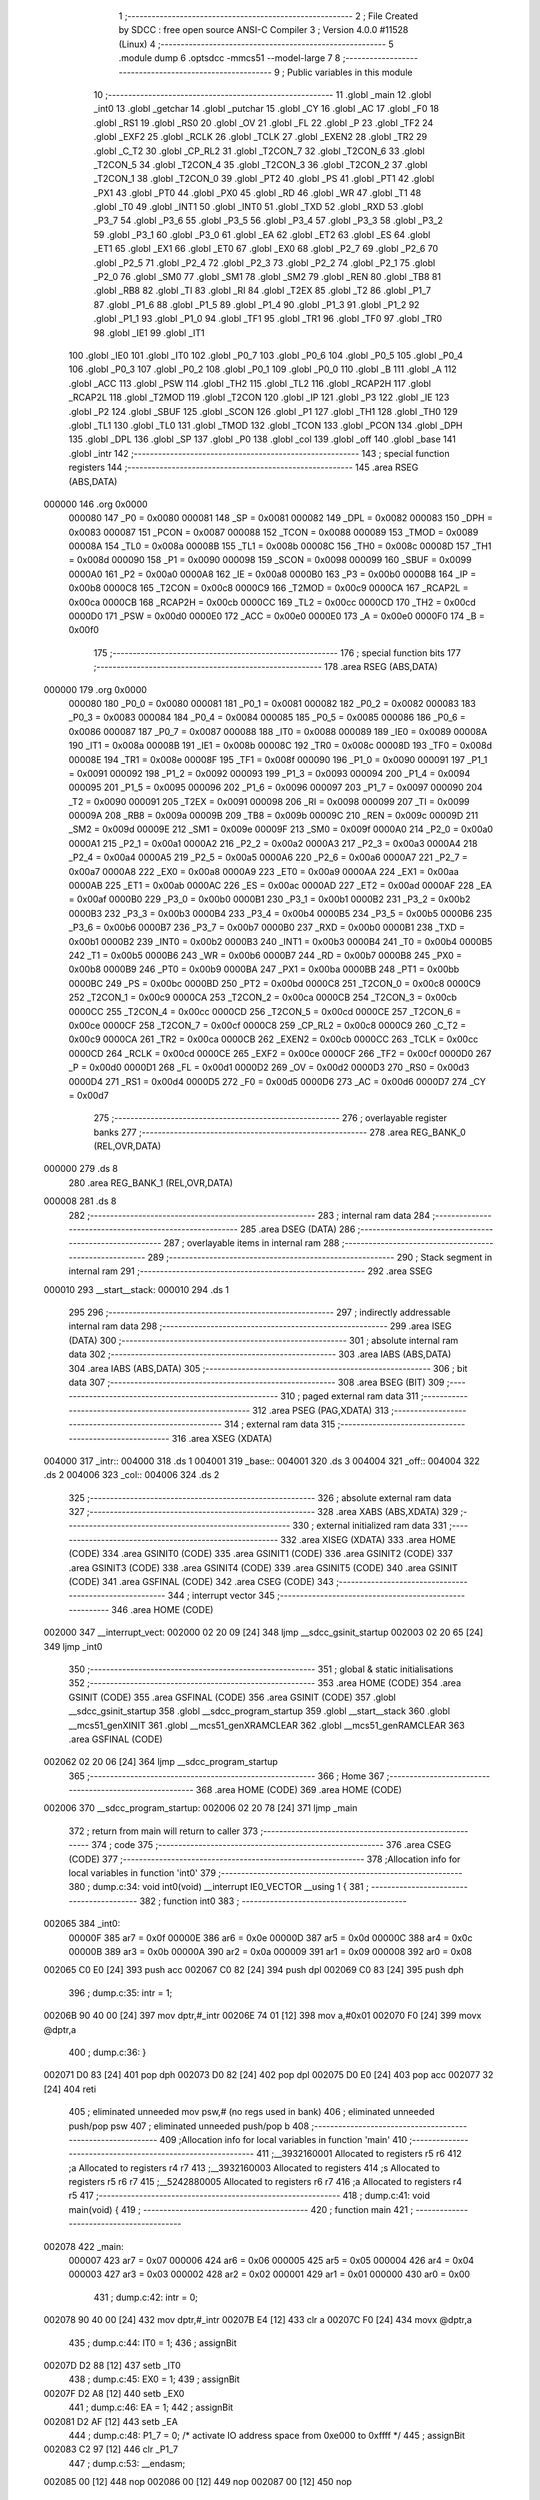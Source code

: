                                       1 ;--------------------------------------------------------
                                      2 ; File Created by SDCC : free open source ANSI-C Compiler
                                      3 ; Version 4.0.0 #11528 (Linux)
                                      4 ;--------------------------------------------------------
                                      5 	.module dump
                                      6 	.optsdcc -mmcs51 --model-large
                                      7 	
                                      8 ;--------------------------------------------------------
                                      9 ; Public variables in this module
                                     10 ;--------------------------------------------------------
                                     11 	.globl _main
                                     12 	.globl _int0
                                     13 	.globl _getchar
                                     14 	.globl _putchar
                                     15 	.globl _CY
                                     16 	.globl _AC
                                     17 	.globl _F0
                                     18 	.globl _RS1
                                     19 	.globl _RS0
                                     20 	.globl _OV
                                     21 	.globl _FL
                                     22 	.globl _P
                                     23 	.globl _TF2
                                     24 	.globl _EXF2
                                     25 	.globl _RCLK
                                     26 	.globl _TCLK
                                     27 	.globl _EXEN2
                                     28 	.globl _TR2
                                     29 	.globl _C_T2
                                     30 	.globl _CP_RL2
                                     31 	.globl _T2CON_7
                                     32 	.globl _T2CON_6
                                     33 	.globl _T2CON_5
                                     34 	.globl _T2CON_4
                                     35 	.globl _T2CON_3
                                     36 	.globl _T2CON_2
                                     37 	.globl _T2CON_1
                                     38 	.globl _T2CON_0
                                     39 	.globl _PT2
                                     40 	.globl _PS
                                     41 	.globl _PT1
                                     42 	.globl _PX1
                                     43 	.globl _PT0
                                     44 	.globl _PX0
                                     45 	.globl _RD
                                     46 	.globl _WR
                                     47 	.globl _T1
                                     48 	.globl _T0
                                     49 	.globl _INT1
                                     50 	.globl _INT0
                                     51 	.globl _TXD
                                     52 	.globl _RXD
                                     53 	.globl _P3_7
                                     54 	.globl _P3_6
                                     55 	.globl _P3_5
                                     56 	.globl _P3_4
                                     57 	.globl _P3_3
                                     58 	.globl _P3_2
                                     59 	.globl _P3_1
                                     60 	.globl _P3_0
                                     61 	.globl _EA
                                     62 	.globl _ET2
                                     63 	.globl _ES
                                     64 	.globl _ET1
                                     65 	.globl _EX1
                                     66 	.globl _ET0
                                     67 	.globl _EX0
                                     68 	.globl _P2_7
                                     69 	.globl _P2_6
                                     70 	.globl _P2_5
                                     71 	.globl _P2_4
                                     72 	.globl _P2_3
                                     73 	.globl _P2_2
                                     74 	.globl _P2_1
                                     75 	.globl _P2_0
                                     76 	.globl _SM0
                                     77 	.globl _SM1
                                     78 	.globl _SM2
                                     79 	.globl _REN
                                     80 	.globl _TB8
                                     81 	.globl _RB8
                                     82 	.globl _TI
                                     83 	.globl _RI
                                     84 	.globl _T2EX
                                     85 	.globl _T2
                                     86 	.globl _P1_7
                                     87 	.globl _P1_6
                                     88 	.globl _P1_5
                                     89 	.globl _P1_4
                                     90 	.globl _P1_3
                                     91 	.globl _P1_2
                                     92 	.globl _P1_1
                                     93 	.globl _P1_0
                                     94 	.globl _TF1
                                     95 	.globl _TR1
                                     96 	.globl _TF0
                                     97 	.globl _TR0
                                     98 	.globl _IE1
                                     99 	.globl _IT1
                                    100 	.globl _IE0
                                    101 	.globl _IT0
                                    102 	.globl _P0_7
                                    103 	.globl _P0_6
                                    104 	.globl _P0_5
                                    105 	.globl _P0_4
                                    106 	.globl _P0_3
                                    107 	.globl _P0_2
                                    108 	.globl _P0_1
                                    109 	.globl _P0_0
                                    110 	.globl _B
                                    111 	.globl _A
                                    112 	.globl _ACC
                                    113 	.globl _PSW
                                    114 	.globl _TH2
                                    115 	.globl _TL2
                                    116 	.globl _RCAP2H
                                    117 	.globl _RCAP2L
                                    118 	.globl _T2MOD
                                    119 	.globl _T2CON
                                    120 	.globl _IP
                                    121 	.globl _P3
                                    122 	.globl _IE
                                    123 	.globl _P2
                                    124 	.globl _SBUF
                                    125 	.globl _SCON
                                    126 	.globl _P1
                                    127 	.globl _TH1
                                    128 	.globl _TH0
                                    129 	.globl _TL1
                                    130 	.globl _TL0
                                    131 	.globl _TMOD
                                    132 	.globl _TCON
                                    133 	.globl _PCON
                                    134 	.globl _DPH
                                    135 	.globl _DPL
                                    136 	.globl _SP
                                    137 	.globl _P0
                                    138 	.globl _col
                                    139 	.globl _off
                                    140 	.globl _base
                                    141 	.globl _intr
                                    142 ;--------------------------------------------------------
                                    143 ; special function registers
                                    144 ;--------------------------------------------------------
                                    145 	.area RSEG    (ABS,DATA)
      000000                        146 	.org 0x0000
                           000080   147 _P0	=	0x0080
                           000081   148 _SP	=	0x0081
                           000082   149 _DPL	=	0x0082
                           000083   150 _DPH	=	0x0083
                           000087   151 _PCON	=	0x0087
                           000088   152 _TCON	=	0x0088
                           000089   153 _TMOD	=	0x0089
                           00008A   154 _TL0	=	0x008a
                           00008B   155 _TL1	=	0x008b
                           00008C   156 _TH0	=	0x008c
                           00008D   157 _TH1	=	0x008d
                           000090   158 _P1	=	0x0090
                           000098   159 _SCON	=	0x0098
                           000099   160 _SBUF	=	0x0099
                           0000A0   161 _P2	=	0x00a0
                           0000A8   162 _IE	=	0x00a8
                           0000B0   163 _P3	=	0x00b0
                           0000B8   164 _IP	=	0x00b8
                           0000C8   165 _T2CON	=	0x00c8
                           0000C9   166 _T2MOD	=	0x00c9
                           0000CA   167 _RCAP2L	=	0x00ca
                           0000CB   168 _RCAP2H	=	0x00cb
                           0000CC   169 _TL2	=	0x00cc
                           0000CD   170 _TH2	=	0x00cd
                           0000D0   171 _PSW	=	0x00d0
                           0000E0   172 _ACC	=	0x00e0
                           0000E0   173 _A	=	0x00e0
                           0000F0   174 _B	=	0x00f0
                                    175 ;--------------------------------------------------------
                                    176 ; special function bits
                                    177 ;--------------------------------------------------------
                                    178 	.area RSEG    (ABS,DATA)
      000000                        179 	.org 0x0000
                           000080   180 _P0_0	=	0x0080
                           000081   181 _P0_1	=	0x0081
                           000082   182 _P0_2	=	0x0082
                           000083   183 _P0_3	=	0x0083
                           000084   184 _P0_4	=	0x0084
                           000085   185 _P0_5	=	0x0085
                           000086   186 _P0_6	=	0x0086
                           000087   187 _P0_7	=	0x0087
                           000088   188 _IT0	=	0x0088
                           000089   189 _IE0	=	0x0089
                           00008A   190 _IT1	=	0x008a
                           00008B   191 _IE1	=	0x008b
                           00008C   192 _TR0	=	0x008c
                           00008D   193 _TF0	=	0x008d
                           00008E   194 _TR1	=	0x008e
                           00008F   195 _TF1	=	0x008f
                           000090   196 _P1_0	=	0x0090
                           000091   197 _P1_1	=	0x0091
                           000092   198 _P1_2	=	0x0092
                           000093   199 _P1_3	=	0x0093
                           000094   200 _P1_4	=	0x0094
                           000095   201 _P1_5	=	0x0095
                           000096   202 _P1_6	=	0x0096
                           000097   203 _P1_7	=	0x0097
                           000090   204 _T2	=	0x0090
                           000091   205 _T2EX	=	0x0091
                           000098   206 _RI	=	0x0098
                           000099   207 _TI	=	0x0099
                           00009A   208 _RB8	=	0x009a
                           00009B   209 _TB8	=	0x009b
                           00009C   210 _REN	=	0x009c
                           00009D   211 _SM2	=	0x009d
                           00009E   212 _SM1	=	0x009e
                           00009F   213 _SM0	=	0x009f
                           0000A0   214 _P2_0	=	0x00a0
                           0000A1   215 _P2_1	=	0x00a1
                           0000A2   216 _P2_2	=	0x00a2
                           0000A3   217 _P2_3	=	0x00a3
                           0000A4   218 _P2_4	=	0x00a4
                           0000A5   219 _P2_5	=	0x00a5
                           0000A6   220 _P2_6	=	0x00a6
                           0000A7   221 _P2_7	=	0x00a7
                           0000A8   222 _EX0	=	0x00a8
                           0000A9   223 _ET0	=	0x00a9
                           0000AA   224 _EX1	=	0x00aa
                           0000AB   225 _ET1	=	0x00ab
                           0000AC   226 _ES	=	0x00ac
                           0000AD   227 _ET2	=	0x00ad
                           0000AF   228 _EA	=	0x00af
                           0000B0   229 _P3_0	=	0x00b0
                           0000B1   230 _P3_1	=	0x00b1
                           0000B2   231 _P3_2	=	0x00b2
                           0000B3   232 _P3_3	=	0x00b3
                           0000B4   233 _P3_4	=	0x00b4
                           0000B5   234 _P3_5	=	0x00b5
                           0000B6   235 _P3_6	=	0x00b6
                           0000B7   236 _P3_7	=	0x00b7
                           0000B0   237 _RXD	=	0x00b0
                           0000B1   238 _TXD	=	0x00b1
                           0000B2   239 _INT0	=	0x00b2
                           0000B3   240 _INT1	=	0x00b3
                           0000B4   241 _T0	=	0x00b4
                           0000B5   242 _T1	=	0x00b5
                           0000B6   243 _WR	=	0x00b6
                           0000B7   244 _RD	=	0x00b7
                           0000B8   245 _PX0	=	0x00b8
                           0000B9   246 _PT0	=	0x00b9
                           0000BA   247 _PX1	=	0x00ba
                           0000BB   248 _PT1	=	0x00bb
                           0000BC   249 _PS	=	0x00bc
                           0000BD   250 _PT2	=	0x00bd
                           0000C8   251 _T2CON_0	=	0x00c8
                           0000C9   252 _T2CON_1	=	0x00c9
                           0000CA   253 _T2CON_2	=	0x00ca
                           0000CB   254 _T2CON_3	=	0x00cb
                           0000CC   255 _T2CON_4	=	0x00cc
                           0000CD   256 _T2CON_5	=	0x00cd
                           0000CE   257 _T2CON_6	=	0x00ce
                           0000CF   258 _T2CON_7	=	0x00cf
                           0000C8   259 _CP_RL2	=	0x00c8
                           0000C9   260 _C_T2	=	0x00c9
                           0000CA   261 _TR2	=	0x00ca
                           0000CB   262 _EXEN2	=	0x00cb
                           0000CC   263 _TCLK	=	0x00cc
                           0000CD   264 _RCLK	=	0x00cd
                           0000CE   265 _EXF2	=	0x00ce
                           0000CF   266 _TF2	=	0x00cf
                           0000D0   267 _P	=	0x00d0
                           0000D1   268 _FL	=	0x00d1
                           0000D2   269 _OV	=	0x00d2
                           0000D3   270 _RS0	=	0x00d3
                           0000D4   271 _RS1	=	0x00d4
                           0000D5   272 _F0	=	0x00d5
                           0000D6   273 _AC	=	0x00d6
                           0000D7   274 _CY	=	0x00d7
                                    275 ;--------------------------------------------------------
                                    276 ; overlayable register banks
                                    277 ;--------------------------------------------------------
                                    278 	.area REG_BANK_0	(REL,OVR,DATA)
      000000                        279 	.ds 8
                                    280 	.area REG_BANK_1	(REL,OVR,DATA)
      000008                        281 	.ds 8
                                    282 ;--------------------------------------------------------
                                    283 ; internal ram data
                                    284 ;--------------------------------------------------------
                                    285 	.area DSEG    (DATA)
                                    286 ;--------------------------------------------------------
                                    287 ; overlayable items in internal ram 
                                    288 ;--------------------------------------------------------
                                    289 ;--------------------------------------------------------
                                    290 ; Stack segment in internal ram 
                                    291 ;--------------------------------------------------------
                                    292 	.area	SSEG
      000010                        293 __start__stack:
      000010                        294 	.ds	1
                                    295 
                                    296 ;--------------------------------------------------------
                                    297 ; indirectly addressable internal ram data
                                    298 ;--------------------------------------------------------
                                    299 	.area ISEG    (DATA)
                                    300 ;--------------------------------------------------------
                                    301 ; absolute internal ram data
                                    302 ;--------------------------------------------------------
                                    303 	.area IABS    (ABS,DATA)
                                    304 	.area IABS    (ABS,DATA)
                                    305 ;--------------------------------------------------------
                                    306 ; bit data
                                    307 ;--------------------------------------------------------
                                    308 	.area BSEG    (BIT)
                                    309 ;--------------------------------------------------------
                                    310 ; paged external ram data
                                    311 ;--------------------------------------------------------
                                    312 	.area PSEG    (PAG,XDATA)
                                    313 ;--------------------------------------------------------
                                    314 ; external ram data
                                    315 ;--------------------------------------------------------
                                    316 	.area XSEG    (XDATA)
      004000                        317 _intr::
      004000                        318 	.ds 1
      004001                        319 _base::
      004001                        320 	.ds 3
      004004                        321 _off::
      004004                        322 	.ds 2
      004006                        323 _col::
      004006                        324 	.ds 2
                                    325 ;--------------------------------------------------------
                                    326 ; absolute external ram data
                                    327 ;--------------------------------------------------------
                                    328 	.area XABS    (ABS,XDATA)
                                    329 ;--------------------------------------------------------
                                    330 ; external initialized ram data
                                    331 ;--------------------------------------------------------
                                    332 	.area XISEG   (XDATA)
                                    333 	.area HOME    (CODE)
                                    334 	.area GSINIT0 (CODE)
                                    335 	.area GSINIT1 (CODE)
                                    336 	.area GSINIT2 (CODE)
                                    337 	.area GSINIT3 (CODE)
                                    338 	.area GSINIT4 (CODE)
                                    339 	.area GSINIT5 (CODE)
                                    340 	.area GSINIT  (CODE)
                                    341 	.area GSFINAL (CODE)
                                    342 	.area CSEG    (CODE)
                                    343 ;--------------------------------------------------------
                                    344 ; interrupt vector 
                                    345 ;--------------------------------------------------------
                                    346 	.area HOME    (CODE)
      002000                        347 __interrupt_vect:
      002000 02 20 09         [24]  348 	ljmp	__sdcc_gsinit_startup
      002003 02 20 65         [24]  349 	ljmp	_int0
                                    350 ;--------------------------------------------------------
                                    351 ; global & static initialisations
                                    352 ;--------------------------------------------------------
                                    353 	.area HOME    (CODE)
                                    354 	.area GSINIT  (CODE)
                                    355 	.area GSFINAL (CODE)
                                    356 	.area GSINIT  (CODE)
                                    357 	.globl __sdcc_gsinit_startup
                                    358 	.globl __sdcc_program_startup
                                    359 	.globl __start__stack
                                    360 	.globl __mcs51_genXINIT
                                    361 	.globl __mcs51_genXRAMCLEAR
                                    362 	.globl __mcs51_genRAMCLEAR
                                    363 	.area GSFINAL (CODE)
      002062 02 20 06         [24]  364 	ljmp	__sdcc_program_startup
                                    365 ;--------------------------------------------------------
                                    366 ; Home
                                    367 ;--------------------------------------------------------
                                    368 	.area HOME    (CODE)
                                    369 	.area HOME    (CODE)
      002006                        370 __sdcc_program_startup:
      002006 02 20 78         [24]  371 	ljmp	_main
                                    372 ;	return from main will return to caller
                                    373 ;--------------------------------------------------------
                                    374 ; code
                                    375 ;--------------------------------------------------------
                                    376 	.area CSEG    (CODE)
                                    377 ;------------------------------------------------------------
                                    378 ;Allocation info for local variables in function 'int0'
                                    379 ;------------------------------------------------------------
                                    380 ;	dump.c:34: void int0(void) __interrupt IE0_VECTOR __using 1 {
                                    381 ;	-----------------------------------------
                                    382 ;	 function int0
                                    383 ;	-----------------------------------------
      002065                        384 _int0:
                           00000F   385 	ar7 = 0x0f
                           00000E   386 	ar6 = 0x0e
                           00000D   387 	ar5 = 0x0d
                           00000C   388 	ar4 = 0x0c
                           00000B   389 	ar3 = 0x0b
                           00000A   390 	ar2 = 0x0a
                           000009   391 	ar1 = 0x09
                           000008   392 	ar0 = 0x08
      002065 C0 E0            [24]  393 	push	acc
      002067 C0 82            [24]  394 	push	dpl
      002069 C0 83            [24]  395 	push	dph
                                    396 ;	dump.c:35: intr = 1;
      00206B 90 40 00         [24]  397 	mov	dptr,#_intr
      00206E 74 01            [12]  398 	mov	a,#0x01
      002070 F0               [24]  399 	movx	@dptr,a
                                    400 ;	dump.c:36: }
      002071 D0 83            [24]  401 	pop	dph
      002073 D0 82            [24]  402 	pop	dpl
      002075 D0 E0            [24]  403 	pop	acc
      002077 32               [24]  404 	reti
                                    405 ;	eliminated unneeded mov psw,# (no regs used in bank)
                                    406 ;	eliminated unneeded push/pop psw
                                    407 ;	eliminated unneeded push/pop b
                                    408 ;------------------------------------------------------------
                                    409 ;Allocation info for local variables in function 'main'
                                    410 ;------------------------------------------------------------
                                    411 ;__3932160001              Allocated to registers r5 r6 
                                    412 ;a                         Allocated to registers r4 r7 
                                    413 ;__3932160003              Allocated to registers 
                                    414 ;s                         Allocated to registers r5 r6 r7 
                                    415 ;__5242880005              Allocated to registers r6 r7 
                                    416 ;a                         Allocated to registers r4 r5 
                                    417 ;------------------------------------------------------------
                                    418 ;	dump.c:41: void main(void) {
                                    419 ;	-----------------------------------------
                                    420 ;	 function main
                                    421 ;	-----------------------------------------
      002078                        422 _main:
                           000007   423 	ar7 = 0x07
                           000006   424 	ar6 = 0x06
                           000005   425 	ar5 = 0x05
                           000004   426 	ar4 = 0x04
                           000003   427 	ar3 = 0x03
                           000002   428 	ar2 = 0x02
                           000001   429 	ar1 = 0x01
                           000000   430 	ar0 = 0x00
                                    431 ;	dump.c:42: intr = 0;
      002078 90 40 00         [24]  432 	mov	dptr,#_intr
      00207B E4               [12]  433 	clr	a
      00207C F0               [24]  434 	movx	@dptr,a
                                    435 ;	dump.c:44: IT0 = 1;
                                    436 ;	assignBit
      00207D D2 88            [12]  437 	setb	_IT0
                                    438 ;	dump.c:45: EX0 = 1;	
                                    439 ;	assignBit
      00207F D2 A8            [12]  440 	setb	_EX0
                                    441 ;	dump.c:46: EA = 1;
                                    442 ;	assignBit
      002081 D2 AF            [12]  443 	setb	_EA
                                    444 ;	dump.c:48: P1_7 = 0; /* activate IO address space from 0xe000 to 0xffff */
                                    445 ;	assignBit
      002083 C2 97            [12]  446 	clr	_P1_7
                                    447 ;	dump.c:53: __endasm;
      002085 00               [12]  448 	nop
      002086 00               [12]  449 	nop
      002087 00               [12]  450 	nop
                                    451 ;	dump.c:55: for (base = (unsigned char *)0u; !intr; base += 0x400u) {
      002088 90 40 01         [24]  452 	mov	dptr,#_base
      00208B E4               [12]  453 	clr	a
      00208C F0               [24]  454 	movx	@dptr,a
      00208D A3               [24]  455 	inc	dptr
      00208E F0               [24]  456 	movx	@dptr,a
      00208F A3               [24]  457 	inc	dptr
      002090 F0               [24]  458 	movx	@dptr,a
      002091                        459 00119$:
      002091 90 40 00         [24]  460 	mov	dptr,#_intr
      002094 E0               [24]  461 	movx	a,@dptr
      002095 60 03            [24]  462 	jz	00160$
      002097 02 22 AF         [24]  463 	ljmp	00106$
      00209A                        464 00160$:
                                    465 ;	dump.c:56: for (off = 0u; off < 0x400u; off += 0x20u) {
      00209A 90 40 04         [24]  466 	mov	dptr,#_off
      00209D E4               [12]  467 	clr	a
      00209E F0               [24]  468 	movx	@dptr,a
      00209F A3               [24]  469 	inc	dptr
      0020A0 F0               [24]  470 	movx	@dptr,a
      0020A1                        471 00116$:
                                    472 ;	dump.c:57: print16x((unsigned int)base + off);
      0020A1 90 40 01         [24]  473 	mov	dptr,#_base
      0020A4 E0               [24]  474 	movx	a,@dptr
      0020A5 FD               [12]  475 	mov	r5,a
      0020A6 A3               [24]  476 	inc	dptr
      0020A7 E0               [24]  477 	movx	a,@dptr
      0020A8 FE               [12]  478 	mov	r6,a
      0020A9 A3               [24]  479 	inc	dptr
      0020AA E0               [24]  480 	movx	a,@dptr
      0020AB 90 40 04         [24]  481 	mov	dptr,#_off
      0020AE E0               [24]  482 	movx	a,@dptr
      0020AF FC               [12]  483 	mov	r4,a
      0020B0 A3               [24]  484 	inc	dptr
      0020B1 E0               [24]  485 	movx	a,@dptr
      0020B2 FF               [12]  486 	mov	r7,a
      0020B3 EC               [12]  487 	mov	a,r4
      0020B4 2D               [12]  488 	add	a,r5
      0020B5 FD               [12]  489 	mov	r5,a
      0020B6 EF               [12]  490 	mov	a,r7
      0020B7 3E               [12]  491 	addc	a,r6
      0020B8 FE               [12]  492 	mov	r6,a
      0020B9 8D 04            [24]  493 	mov	ar4,r5
                                    494 ;	dump.c:18: putchar(digits[(a >> 12) & 0xf]);
      0020BB EE               [12]  495 	mov	a,r6
      0020BC FF               [12]  496 	mov	r7,a
      0020BD C4               [12]  497 	swap	a
      0020BE 54 0F            [12]  498 	anl	a,#0x0f
      0020C0 30 E3 02         [24]  499 	jnb	acc.3,00161$
      0020C3 44 F0            [12]  500 	orl	a,#0xf0
      0020C5                        501 00161$:
      0020C5 FD               [12]  502 	mov	r5,a
      0020C6 33               [12]  503 	rlc	a
      0020C7 95 E0            [12]  504 	subb	a,acc
      0020C9 53 05 0F         [24]  505 	anl	ar5,#0x0f
      0020CC 7E 00            [12]  506 	mov	r6,#0x00
      0020CE ED               [12]  507 	mov	a,r5
      0020CF 24 09            [12]  508 	add	a,#_digits
      0020D1 F5 82            [12]  509 	mov	dpl,a
      0020D3 EE               [12]  510 	mov	a,r6
      0020D4 34 23            [12]  511 	addc	a,#(_digits >> 8)
      0020D6 F5 83            [12]  512 	mov	dph,a
      0020D8 E4               [12]  513 	clr	a
      0020D9 93               [24]  514 	movc	a,@a+dptr
      0020DA FE               [12]  515 	mov	r6,a
      0020DB 7D 00            [12]  516 	mov	r5,#0x00
      0020DD 8E 82            [24]  517 	mov	dpl,r6
      0020DF 8D 83            [24]  518 	mov	dph,r5
      0020E1 C0 07            [24]  519 	push	ar7
      0020E3 C0 04            [24]  520 	push	ar4
      0020E5 12 22 B8         [24]  521 	lcall	_putchar
      0020E8 D0 04            [24]  522 	pop	ar4
      0020EA D0 07            [24]  523 	pop	ar7
                                    524 ;	dump.c:19: putchar(digits[(a >> 8) & 0xf]);
      0020EC 8F 06            [24]  525 	mov	ar6,r7
      0020EE 53 06 0F         [24]  526 	anl	ar6,#0x0f
      0020F1 7D 00            [12]  527 	mov	r5,#0x00
      0020F3 EE               [12]  528 	mov	a,r6
      0020F4 24 09            [12]  529 	add	a,#_digits
      0020F6 F5 82            [12]  530 	mov	dpl,a
      0020F8 ED               [12]  531 	mov	a,r5
      0020F9 34 23            [12]  532 	addc	a,#(_digits >> 8)
      0020FB F5 83            [12]  533 	mov	dph,a
      0020FD E4               [12]  534 	clr	a
      0020FE 93               [24]  535 	movc	a,@a+dptr
      0020FF FE               [12]  536 	mov	r6,a
      002100 7D 00            [12]  537 	mov	r5,#0x00
      002102 8E 82            [24]  538 	mov	dpl,r6
      002104 8D 83            [24]  539 	mov	dph,r5
      002106 C0 07            [24]  540 	push	ar7
      002108 C0 04            [24]  541 	push	ar4
      00210A 12 22 B8         [24]  542 	lcall	_putchar
      00210D D0 04            [24]  543 	pop	ar4
      00210F D0 07            [24]  544 	pop	ar7
                                    545 ;	dump.c:20: putchar(digits[(a >> 4) & 0xf]);
      002111 8C 05            [24]  546 	mov	ar5,r4
      002113 EF               [12]  547 	mov	a,r7
      002114 C4               [12]  548 	swap	a
      002115 CD               [12]  549 	xch	a,r5
      002116 C4               [12]  550 	swap	a
      002117 54 0F            [12]  551 	anl	a,#0x0f
      002119 6D               [12]  552 	xrl	a,r5
      00211A CD               [12]  553 	xch	a,r5
      00211B 54 0F            [12]  554 	anl	a,#0x0f
      00211D CD               [12]  555 	xch	a,r5
      00211E 6D               [12]  556 	xrl	a,r5
      00211F CD               [12]  557 	xch	a,r5
      002120 30 E3 02         [24]  558 	jnb	acc.3,00162$
      002123 44 F0            [12]  559 	orl	a,#0xf0
      002125                        560 00162$:
      002125 53 05 0F         [24]  561 	anl	ar5,#0x0f
      002128 7E 00            [12]  562 	mov	r6,#0x00
      00212A ED               [12]  563 	mov	a,r5
      00212B 24 09            [12]  564 	add	a,#_digits
      00212D F5 82            [12]  565 	mov	dpl,a
      00212F EE               [12]  566 	mov	a,r6
      002130 34 23            [12]  567 	addc	a,#(_digits >> 8)
      002132 F5 83            [12]  568 	mov	dph,a
      002134 E4               [12]  569 	clr	a
      002135 93               [24]  570 	movc	a,@a+dptr
      002136 FE               [12]  571 	mov	r6,a
      002137 7D 00            [12]  572 	mov	r5,#0x00
      002139 8E 82            [24]  573 	mov	dpl,r6
      00213B 8D 83            [24]  574 	mov	dph,r5
      00213D C0 07            [24]  575 	push	ar7
      00213F C0 04            [24]  576 	push	ar4
      002141 12 22 B8         [24]  577 	lcall	_putchar
      002144 D0 04            [24]  578 	pop	ar4
      002146 D0 07            [24]  579 	pop	ar7
                                    580 ;	dump.c:21: putchar(digits[a & 0xf]);
      002148 53 04 0F         [24]  581 	anl	ar4,#0x0f
      00214B 7F 00            [12]  582 	mov	r7,#0x00
      00214D EC               [12]  583 	mov	a,r4
      00214E 24 09            [12]  584 	add	a,#_digits
      002150 F5 82            [12]  585 	mov	dpl,a
      002152 EF               [12]  586 	mov	a,r7
      002153 34 23            [12]  587 	addc	a,#(_digits >> 8)
      002155 F5 83            [12]  588 	mov	dph,a
      002157 E4               [12]  589 	clr	a
      002158 93               [24]  590 	movc	a,@a+dptr
      002159 FF               [12]  591 	mov	r7,a
      00215A 7E 00            [12]  592 	mov	r6,#0x00
      00215C 8F 82            [24]  593 	mov	dpl,r7
      00215E 8E 83            [24]  594 	mov	dph,r6
      002160 12 22 B8         [24]  595 	lcall	_putchar
                                    596 ;	dump.c:58: printstr(" : ");
      002163 7D 19            [12]  597 	mov	r5,#___str_0
      002165 7E 23            [12]  598 	mov	r6,#(___str_0 >> 8)
      002167 7F 80            [12]  599 	mov	r7,#0x80
                                    600 ;	dump.c:29: return;
      002169                        601 00112$:
                                    602 ;	dump.c:27: for (; *s; s++) putchar(*s);
      002169 8D 82            [24]  603 	mov	dpl,r5
      00216B 8E 83            [24]  604 	mov	dph,r6
      00216D 8F F0            [24]  605 	mov	b,r7
      00216F 12 22 E9         [24]  606 	lcall	__gptrget
      002172 FC               [12]  607 	mov	r4,a
      002173 60 1C            [24]  608 	jz	00109$
      002175 7B 00            [12]  609 	mov	r3,#0x00
      002177 8C 82            [24]  610 	mov	dpl,r4
      002179 8B 83            [24]  611 	mov	dph,r3
      00217B C0 07            [24]  612 	push	ar7
      00217D C0 06            [24]  613 	push	ar6
      00217F C0 05            [24]  614 	push	ar5
      002181 12 22 B8         [24]  615 	lcall	_putchar
      002184 D0 05            [24]  616 	pop	ar5
      002186 D0 06            [24]  617 	pop	ar6
      002188 D0 07            [24]  618 	pop	ar7
      00218A 0D               [12]  619 	inc	r5
                                    620 ;	dump.c:58: printstr(" : ");
      00218B BD 00 DB         [24]  621 	cjne	r5,#0x00,00112$
      00218E 0E               [12]  622 	inc	r6
      00218F 80 D8            [24]  623 	sjmp	00112$
      002191                        624 00109$:
                                    625 ;	dump.c:59: for (col = 0u; col < 0x20u; col++) {
      002191 90 40 06         [24]  626 	mov	dptr,#_col
      002194 E4               [12]  627 	clr	a
      002195 F0               [24]  628 	movx	@dptr,a
      002196 A3               [24]  629 	inc	dptr
      002197 F0               [24]  630 	movx	@dptr,a
      002198                        631 00114$:
                                    632 ;	dump.c:60: print8x(base[off + col]);
      002198 90 40 06         [24]  633 	mov	dptr,#_col
      00219B E0               [24]  634 	movx	a,@dptr
      00219C FE               [12]  635 	mov	r6,a
      00219D A3               [24]  636 	inc	dptr
      00219E E0               [24]  637 	movx	a,@dptr
      00219F FF               [12]  638 	mov	r7,a
      0021A0 90 40 04         [24]  639 	mov	dptr,#_off
      0021A3 E0               [24]  640 	movx	a,@dptr
      0021A4 FC               [12]  641 	mov	r4,a
      0021A5 A3               [24]  642 	inc	dptr
      0021A6 E0               [24]  643 	movx	a,@dptr
      0021A7 FD               [12]  644 	mov	r5,a
      0021A8 EE               [12]  645 	mov	a,r6
      0021A9 2C               [12]  646 	add	a,r4
      0021AA FE               [12]  647 	mov	r6,a
      0021AB EF               [12]  648 	mov	a,r7
      0021AC 3D               [12]  649 	addc	a,r5
      0021AD FF               [12]  650 	mov	r7,a
      0021AE 90 40 01         [24]  651 	mov	dptr,#_base
      0021B1 E0               [24]  652 	movx	a,@dptr
      0021B2 FB               [12]  653 	mov	r3,a
      0021B3 A3               [24]  654 	inc	dptr
      0021B4 E0               [24]  655 	movx	a,@dptr
      0021B5 FC               [12]  656 	mov	r4,a
      0021B6 A3               [24]  657 	inc	dptr
      0021B7 E0               [24]  658 	movx	a,@dptr
      0021B8 FD               [12]  659 	mov	r5,a
      0021B9 EE               [12]  660 	mov	a,r6
      0021BA 2B               [12]  661 	add	a,r3
      0021BB FE               [12]  662 	mov	r6,a
      0021BC EF               [12]  663 	mov	a,r7
      0021BD 3C               [12]  664 	addc	a,r4
      0021BE FF               [12]  665 	mov	r7,a
      0021BF 8D 02            [24]  666 	mov	ar2,r5
      0021C1 8E 82            [24]  667 	mov	dpl,r6
      0021C3 8F 83            [24]  668 	mov	dph,r7
      0021C5 8A F0            [24]  669 	mov	b,r2
      0021C7 12 22 E9         [24]  670 	lcall	__gptrget
      0021CA FE               [12]  671 	mov	r6,a
      0021CB 7F 00            [12]  672 	mov	r7,#0x00
      0021CD 8E 04            [24]  673 	mov	ar4,r6
                                    674 ;	dump.c:11: putchar(digits[(a >> 4) & 0xf]);
      0021CF EF               [12]  675 	mov	a,r7
      0021D0 FD               [12]  676 	mov	r5,a
      0021D1 C4               [12]  677 	swap	a
      0021D2 CE               [12]  678 	xch	a,r6
      0021D3 C4               [12]  679 	swap	a
      0021D4 54 0F            [12]  680 	anl	a,#0x0f
      0021D6 6E               [12]  681 	xrl	a,r6
      0021D7 CE               [12]  682 	xch	a,r6
      0021D8 54 0F            [12]  683 	anl	a,#0x0f
      0021DA CE               [12]  684 	xch	a,r6
      0021DB 6E               [12]  685 	xrl	a,r6
      0021DC CE               [12]  686 	xch	a,r6
      0021DD 30 E3 02         [24]  687 	jnb	acc.3,00165$
      0021E0 44 F0            [12]  688 	orl	a,#0xf0
      0021E2                        689 00165$:
      0021E2 53 06 0F         [24]  690 	anl	ar6,#0x0f
      0021E5 7F 00            [12]  691 	mov	r7,#0x00
      0021E7 EE               [12]  692 	mov	a,r6
      0021E8 24 09            [12]  693 	add	a,#_digits
      0021EA F5 82            [12]  694 	mov	dpl,a
      0021EC EF               [12]  695 	mov	a,r7
      0021ED 34 23            [12]  696 	addc	a,#(_digits >> 8)
      0021EF F5 83            [12]  697 	mov	dph,a
      0021F1 E4               [12]  698 	clr	a
      0021F2 93               [24]  699 	movc	a,@a+dptr
      0021F3 FF               [12]  700 	mov	r7,a
      0021F4 7E 00            [12]  701 	mov	r6,#0x00
      0021F6 8F 82            [24]  702 	mov	dpl,r7
      0021F8 8E 83            [24]  703 	mov	dph,r6
      0021FA C0 05            [24]  704 	push	ar5
      0021FC C0 04            [24]  705 	push	ar4
      0021FE 12 22 B8         [24]  706 	lcall	_putchar
      002201 D0 04            [24]  707 	pop	ar4
      002203 D0 05            [24]  708 	pop	ar5
                                    709 ;	dump.c:12: putchar(digits[a & 0xf]);
      002205 53 04 0F         [24]  710 	anl	ar4,#0x0f
      002208 7D 00            [12]  711 	mov	r5,#0x00
      00220A EC               [12]  712 	mov	a,r4
      00220B 24 09            [12]  713 	add	a,#_digits
      00220D F5 82            [12]  714 	mov	dpl,a
      00220F ED               [12]  715 	mov	a,r5
      002210 34 23            [12]  716 	addc	a,#(_digits >> 8)
      002212 F5 83            [12]  717 	mov	dph,a
      002214 E4               [12]  718 	clr	a
      002215 93               [24]  719 	movc	a,@a+dptr
      002216 FF               [12]  720 	mov	r7,a
      002217 7E 00            [12]  721 	mov	r6,#0x00
      002219 8F 82            [24]  722 	mov	dpl,r7
      00221B 8E 83            [24]  723 	mov	dph,r6
      00221D 12 22 B8         [24]  724 	lcall	_putchar
                                    725 ;	dump.c:61: if (col == 0x1fu) {
      002220 90 40 06         [24]  726 	mov	dptr,#_col
      002223 E0               [24]  727 	movx	a,@dptr
      002224 FE               [12]  728 	mov	r6,a
      002225 A3               [24]  729 	inc	dptr
      002226 E0               [24]  730 	movx	a,@dptr
      002227 FF               [12]  731 	mov	r7,a
      002228 BE 1F 11         [24]  732 	cjne	r6,#0x1f,00102$
      00222B BF 00 0E         [24]  733 	cjne	r7,#0x00,00102$
                                    734 ;	dump.c:62: putchar('\r'); putchar('\n');
      00222E 90 00 0D         [24]  735 	mov	dptr,#0x000d
      002231 12 22 B8         [24]  736 	lcall	_putchar
      002234 90 00 0A         [24]  737 	mov	dptr,#0x000a
      002237 12 22 B8         [24]  738 	lcall	_putchar
      00223A 80 06            [24]  739 	sjmp	00115$
      00223C                        740 00102$:
                                    741 ;	dump.c:63: } else putchar(' ');
      00223C 90 00 20         [24]  742 	mov	dptr,#0x0020
      00223F 12 22 B8         [24]  743 	lcall	_putchar
      002242                        744 00115$:
                                    745 ;	dump.c:59: for (col = 0u; col < 0x20u; col++) {
      002242 90 40 06         [24]  746 	mov	dptr,#_col
      002245 E0               [24]  747 	movx	a,@dptr
      002246 24 01            [12]  748 	add	a,#0x01
      002248 F0               [24]  749 	movx	@dptr,a
      002249 A3               [24]  750 	inc	dptr
      00224A E0               [24]  751 	movx	a,@dptr
      00224B 34 00            [12]  752 	addc	a,#0x00
      00224D F0               [24]  753 	movx	@dptr,a
      00224E 90 40 06         [24]  754 	mov	dptr,#_col
      002251 E0               [24]  755 	movx	a,@dptr
      002252 FE               [12]  756 	mov	r6,a
      002253 A3               [24]  757 	inc	dptr
      002254 E0               [24]  758 	movx	a,@dptr
      002255 FF               [12]  759 	mov	r7,a
      002256 C3               [12]  760 	clr	c
      002257 EE               [12]  761 	mov	a,r6
      002258 94 20            [12]  762 	subb	a,#0x20
      00225A EF               [12]  763 	mov	a,r7
      00225B 94 00            [12]  764 	subb	a,#0x00
      00225D 50 03            [24]  765 	jnc	00168$
      00225F 02 21 98         [24]  766 	ljmp	00114$
      002262                        767 00168$:
                                    768 ;	dump.c:56: for (off = 0u; off < 0x400u; off += 0x20u) {
      002262 90 40 04         [24]  769 	mov	dptr,#_off
      002265 E0               [24]  770 	movx	a,@dptr
      002266 FE               [12]  771 	mov	r6,a
      002267 A3               [24]  772 	inc	dptr
      002268 E0               [24]  773 	movx	a,@dptr
      002269 FF               [12]  774 	mov	r7,a
      00226A 90 40 04         [24]  775 	mov	dptr,#_off
      00226D 74 20            [12]  776 	mov	a,#0x20
      00226F 2E               [12]  777 	add	a,r6
      002270 F0               [24]  778 	movx	@dptr,a
      002271 E4               [12]  779 	clr	a
      002272 3F               [12]  780 	addc	a,r7
      002273 A3               [24]  781 	inc	dptr
      002274 F0               [24]  782 	movx	@dptr,a
      002275 90 40 04         [24]  783 	mov	dptr,#_off
      002278 E0               [24]  784 	movx	a,@dptr
      002279 FE               [12]  785 	mov	r6,a
      00227A A3               [24]  786 	inc	dptr
      00227B E0               [24]  787 	movx	a,@dptr
      00227C FF               [12]  788 	mov	r7,a
      00227D C3               [12]  789 	clr	c
      00227E 94 04            [12]  790 	subb	a,#0x04
      002280 50 03            [24]  791 	jnc	00169$
      002282 02 20 A1         [24]  792 	ljmp	00116$
      002285                        793 00169$:
                                    794 ;	dump.c:66: getchar();
      002285 12 22 C2         [24]  795 	lcall	_getchar
                                    796 ;	dump.c:67: putchar('\r'); putchar('\n');
      002288 90 00 0D         [24]  797 	mov	dptr,#0x000d
      00228B 12 22 B8         [24]  798 	lcall	_putchar
      00228E 90 00 0A         [24]  799 	mov	dptr,#0x000a
      002291 12 22 B8         [24]  800 	lcall	_putchar
                                    801 ;	dump.c:55: for (base = (unsigned char *)0u; !intr; base += 0x400u) {
      002294 90 40 01         [24]  802 	mov	dptr,#_base
      002297 E0               [24]  803 	movx	a,@dptr
      002298 FD               [12]  804 	mov	r5,a
      002299 A3               [24]  805 	inc	dptr
      00229A E0               [24]  806 	movx	a,@dptr
      00229B FE               [12]  807 	mov	r6,a
      00229C A3               [24]  808 	inc	dptr
      00229D E0               [24]  809 	movx	a,@dptr
      00229E FF               [12]  810 	mov	r7,a
      00229F 90 40 01         [24]  811 	mov	dptr,#_base
      0022A2 ED               [12]  812 	mov	a,r5
      0022A3 F0               [24]  813 	movx	@dptr,a
      0022A4 74 04            [12]  814 	mov	a,#0x04
      0022A6 2E               [12]  815 	add	a,r6
      0022A7 A3               [24]  816 	inc	dptr
      0022A8 F0               [24]  817 	movx	@dptr,a
      0022A9 EF               [12]  818 	mov	a,r7
      0022AA A3               [24]  819 	inc	dptr
      0022AB F0               [24]  820 	movx	@dptr,a
      0022AC 02 20 91         [24]  821 	ljmp	00119$
      0022AF                        822 00106$:
                                    823 ;	dump.c:70: P1_7 = 1; /* deactivate IO address space from 0xe000 to 0xffff */
                                    824 ;	assignBit
      0022AF D2 97            [12]  825 	setb	_P1_7
                                    826 ;	dump.c:75: __endasm;
      0022B1 00               [12]  827 	nop
      0022B2 00               [12]  828 	nop
      0022B3 00               [12]  829 	nop
                                    830 ;	dump.c:77: PCON |= 2;
      0022B4 43 87 02         [24]  831 	orl	_PCON,#0x02
                                    832 ;	dump.c:79: return;
                                    833 ;	dump.c:80: }
      0022B7 22               [24]  834 	ret
                                    835 	.area CSEG    (CODE)
                                    836 	.area CONST   (CODE)
      002309                        837 _digits:
      002309 30                     838 	.db #0x30	; 48	'0'
      00230A 31                     839 	.db #0x31	; 49	'1'
      00230B 32                     840 	.db #0x32	; 50	'2'
      00230C 33                     841 	.db #0x33	; 51	'3'
      00230D 34                     842 	.db #0x34	; 52	'4'
      00230E 35                     843 	.db #0x35	; 53	'5'
      00230F 36                     844 	.db #0x36	; 54	'6'
      002310 37                     845 	.db #0x37	; 55	'7'
      002311 38                     846 	.db #0x38	; 56	'8'
      002312 39                     847 	.db #0x39	; 57	'9'
      002313 61                     848 	.db #0x61	; 97	'a'
      002314 62                     849 	.db #0x62	; 98	'b'
      002315 63                     850 	.db #0x63	; 99	'c'
      002316 64                     851 	.db #0x64	; 100	'd'
      002317 65                     852 	.db #0x65	; 101	'e'
      002318 66                     853 	.db #0x66	; 102	'f'
                                    854 	.area CONST   (CODE)
      002319                        855 ___str_0:
      002319 20 3A 20               856 	.ascii " : "
      00231C 00                     857 	.db 0x00
                                    858 	.area CSEG    (CODE)
                                    859 	.area XINIT   (CODE)
                                    860 	.area CABS    (ABS,CODE)
